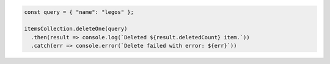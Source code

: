 .. code-block:: javascript

   const query = { "name": "legos" };

   itemsCollection.deleteOne(query)
     .then(result => console.log(`Deleted ${result.deletedCount} item.`))
     .catch(err => console.error(`Delete failed with error: ${err}`))
